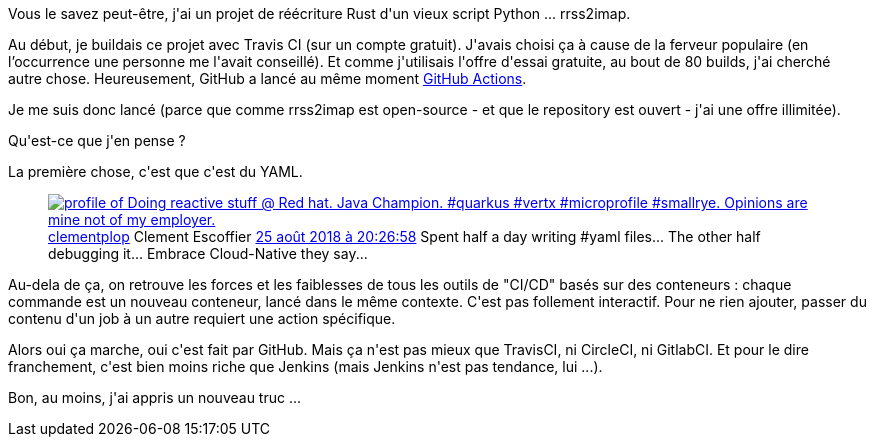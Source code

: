:jbake-type: post
:jbake-status: published
:jbake-title: GitHub Actions, c'est ... assez bien
:jbake-tags: build,devops,rrss2imap,rust,_mois_nov.,_année_2019
:jbake-date: 2019-11-03
:jbake-depth: ../../../../
:jbake-uri: wordpress/2019/11/03/github-actions-cest-assez-bien.adoc
:jbake-excerpt: 
:jbake-source: https://riduidel.wordpress.com/2019/11/03/github-actions-cest-assez-bien/
:jbake-style: wordpress

++++
<!-- wp:paragraph -->
<p>Vous le savez peut-être, j'ai un projet de réécriture Rust d'un vieux script Python ... rrss2imap.</p>
<!-- /wp:paragraph -->

<!-- wp:paragraph -->
<p>Au début, je buildais ce projet avec Travis CI (sur un compte gratuit). J'avais choisi ça à cause de la ferveur populaire (en l’occurrence une personne me l'avait conseillé). Et comme j'utilisais l'offre d'essai gratuite, au bout de 80 builds, j'ai cherché autre chose. Heureusement, GitHub a lancé au même moment <a href="https://github.com/features/actions">GitHub Actions</a>.</p>
<!-- /wp:paragraph -->

<!-- wp:paragraph -->
<p>Je me suis donc lancé (parce que comme rrss2imap est open-source - et que le repository est ouvert - j'ai une offre illimitée).</p>
<!-- /wp:paragraph -->

<!-- wp:paragraph -->
<p>Qu'est-ce que j'en pense ?</p>
<!-- /wp:paragraph -->

<!-- wp:paragraph -->
<p>La première chose, c'est que c'est du YAML.</p>
<!-- /wp:paragraph -->

<!-- wp:core-embed/twitter {"url":"<div class='twitter'>
<span class="twitter_status">

	<span class="author">
	
		<a href="http://twitter.com/clementplop" class="screenName"><img src="http://pbs.twimg.com/profile_images/1059135799147540480/AXaLqunC_mini.jpg" alt="profile of Doing reactive stuff @ Red hat. Java Champion. #quarkus #vertx #microprofile #smallrye. Opinions are mine not of my employer."/>clementplop</a>
		<span class="name">Clement Escoffier</span>
		
	</span>
	
	<a href="https://twitter.com/clementplop/status/1 033 420 487 316 127 745" class="date">25 août 2018 à 20:26:58</a>

	<span class="content">
	
	<span class="text">Spent half a day writing #yaml files... The other half debugging it... Embrace Cloud-Native they say...</span>
	
	<span class="medias">
	</span>
	
	</span>
	
	
	<span class="twitter_status_end"/>
</span>
</div>","type":"rich","providerNameSlug":"","className":""} -->
<figure class="wp-block-embed-twitter wp-block-embed is-type-rich"><div class="wp-block-embed__wrapper">
<div class='twitter'>
<span class="twitter_status">

	<span class="author">
	
		<a href="http://twitter.com/clementplop" class="screenName"><img src="http://pbs.twimg.com/profile_images/1059135799147540480/AXaLqunC_mini.jpg" alt="profile of Doing reactive stuff @ Red hat. Java Champion. #quarkus #vertx #microprofile #smallrye. Opinions are mine not of my employer."/>clementplop</a>
		<span class="name">Clement Escoffier</span>
		
	</span>
	
	<a href="https://twitter.com/clementplop/status/1 033 420 487 316 127 745" class="date">25 août 2018 à 20:26:58</a>

	<span class="content">
	
	<span class="text">Spent half a day writing #yaml files... The other half debugging it... Embrace Cloud-Native they say...</span>
	
	<span class="medias">
	</span>
	
	</span>
	
	
	<span class="twitter_status_end"/>
</span>
</div>
</div></figure>
<!-- /wp:core-embed/twitter -->

<!-- wp:paragraph -->
<p>Au-dela de ça, on retrouve les forces et les faiblesses de tous les outils de "CI/CD" basés sur des conteneurs : chaque commande est un nouveau conteneur, lancé dans le même contexte. C'est pas follement interactif. Pour ne rien ajouter, passer du contenu d'un job à un autre requiert une action spécifique.</p>
<!-- /wp:paragraph -->

<!-- wp:paragraph -->
<p>Alors oui ça marche, oui c'est fait par GitHub. Mais ça n'est pas mieux que TravisCI, ni CircleCI, ni GitlabCI. Et pour le dire franchement, c'est bien moins riche que Jenkins (mais Jenkins n'est pas tendance, lui ...).</p>
<!-- /wp:paragraph -->

<!-- wp:paragraph -->
<p>Bon, au moins, j'ai appris un nouveau truc ...</p>
<!-- /wp:paragraph -->
++++
